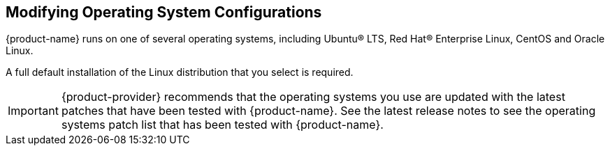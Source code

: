 [[Modifying_Operating_System_Configurations]]
== Modifying Operating System Configurations
:toc:

{product-name} runs on one of several operating systems, including Ubuntu® LTS, Red Hat® Enterprise Linux, CentOS and Oracle Linux.

A full default installation of the Linux distribution that you select is required.

IMPORTANT: {product-provider} recommends that the operating systems you use are updated with the latest patches that have been tested with {product-name}.
See the latest release notes to see the operating systems patch list that has been tested with {product-name}.
